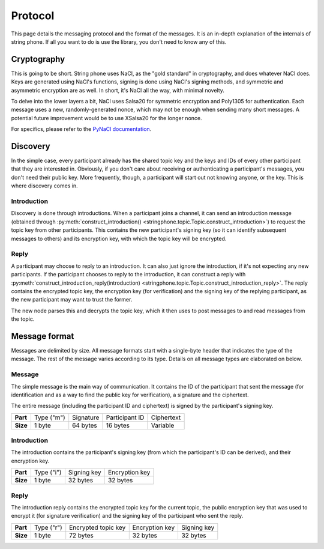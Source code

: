 Protocol
--------

This page details the messaging protocol and the format of the messages. It is
an in-depth explanation of the internals of string phone. If all you want to do
is use the library, you don't need to know any of this.


Cryptography
============

This is going to be short. String phone uses NaCl, as the "gold standard" in
cryptography, and does whatever NaCl does. Keys are generated using NaCl's
functions, signing is done using NaCl's signing methods, and symmetric and
asymmetric encryption are as well. In short, it's NaCl all the way, with
minimal novelty.

To delve into the lower layers a bit, NaCl uses Salsa20 for symmetric
encryption and Poly1305 for authentication. Each message uses a new,
randomly-generated nonce, which may not be enough when sending many short
messages. A potential future improvement would be to use XSalsa20 for the
longer nonce.

For specifics, please refer to the `PyNaCl documentation
<http://pynacl.readthedocs.org/>`_.


Discovery
=========

In the simple case, every participant already has the shared topic key and the
keys and IDs of every other participant that they are interested in. Obviously,
if you don't care about receiving or authenticating a participant's messages,
you don't need their public key.  More frequently, though, a participant will
start out not knowing anyone, or the key. This is where discovery comes in.


Introduction
^^^^^^^^^^^^

Discovery is done through introductions. When a participant joins a channel, it
can send an introduction message (obtained through
:py:meth:`construct_introduction()
<stringphone.topic.Topic.construct_introduction>`) to request the topic key
from other participants. This contains the new participant's signing key (so it
can identify subsequent messages to others) and its encryption key, with which
the topic key will be encrypted.


Reply
^^^^^

A participant may choose to reply to an introduction. It can also just ignore
the introduction, if it's not expecting any new participants. If the
participant chooses to reply to the introduction, it can construct a reply with 
:py:meth:`construct_introduction_reply(introduction)
<stringphone.topic.Topic.construct_introduction_reply>`. The reply contains the
encrypted topic key, the encryption key (for verification) and the signing key
of the replying participant, as the new participant may want to trust the
former.

The new node parses this and decrypts the topic key, which it then uses to post
messages to and read messages from the topic.


Message format
==============

Messages are delimited by size. All message formats start with a single-byte
header that indicates the type of the message. The rest of the message varies
according to its type. Details on all message types are elaborated on below.

Message
^^^^^^^

The simple message is the main way of communication. It contains the ID of the
participant that sent the message (for identification and as a way to find the
public key for verification), a signature and the ciphertext.

The entire message (including the participant ID and ciphertext) is signed by
the participant's signing key.

+-----------+------------+-----------+----------------+-----------------------+
| **Part**  | Type ("m") | Signature | Participant ID | Ciphertext            |
+-----------+------------+-----------+----------------+-----------------------+
| **Size**  | 1 byte     | 64 bytes  | 16 bytes       | Variable              |
+-----------+------------+-----------+----------------+-----------------------+


Introduction
^^^^^^^^^^^^

The introduction contains the participant's signing key (from which the
participant's ID can be derived), and their encryption key.

+-----------+------------+-------------+----------------+
| **Part**  | Type ("i") | Signing key | Encryption key |
+-----------+------------+-------------+----------------+
| **Size**  | 1 byte     | 32 bytes    | 32 bytes       |
+-----------+------------+-------------+----------------+


Reply
^^^^^

The introduction reply contains the encrypted topic key for the current topic,
the public encryption key that was used to encrypt it (for signature
verification) and the signing key of the participant who sent the reply.

+-----------+------------+---------------------+----------------+-------------+
| **Part**  | Type ("r") | Encrypted topic key | Encryption key | Signing key |
+-----------+------------+---------------------+----------------+-------------+
| **Size**  | 1 byte     | 72 bytes            | 32 bytes       | 32 bytes    |
+-----------+------------+---------------------+----------------+-------------+
